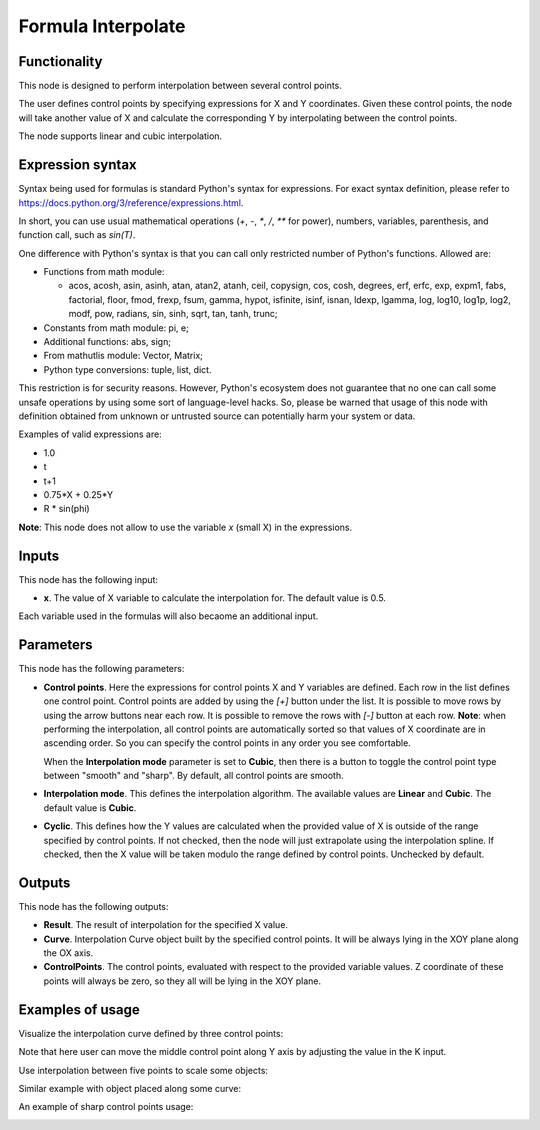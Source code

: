 Formula Interpolate
===================

Functionality
-------------

This node is designed to perform interpolation between several control points.

The user defines control points by specifying expressions for X and Y
coordinates. Given these control points, the node will take another value of X
and calculate the corresponding Y by interpolating between the control points.

The node supports linear and cubic interpolation.

Expression syntax
-----------------

Syntax being used for formulas is standard Python's syntax for expressions. 
For exact syntax definition, please refer to https://docs.python.org/3/reference/expressions.html.

In short, you can use usual mathematical operations (`+`, `-`, `*`, `/`, `**` for power), numbers, variables, parenthesis, and function call, such as `sin(T)`.

One difference with Python's syntax is that you can call only restricted number of Python's functions. Allowed are:

- Functions from math module:

  - acos, acosh, asin, asinh, atan, atan2,
    atanh, ceil, copysign, cos, cosh, degrees,
    erf, erfc, exp, expm1, fabs, factorial, floor,
    fmod, frexp, fsum, gamma, hypot, isfinite, isinf,
    isnan, ldexp, lgamma, log, log10, log1p, log2, modf,
    pow, radians, sin, sinh, sqrt, tan, tanh, trunc;
- Constants from math module: pi, e;
- Additional functions: abs, sign;
- From mathutlis module: Vector, Matrix;
- Python type conversions: tuple, list, dict.

This restriction is for security reasons. However, Python's ecosystem does not
guarantee that no one can call some unsafe operations by using some sort of
language-level hacks. So, please be warned that usage of this node with 
definition obtained from unknown or untrusted source can potentially harm your
system or data.

Examples of valid expressions are:

* 1.0
* t
* t+1
* 0.75*X + 0.25*Y
* R * sin(phi)

**Note**: This node does not allow to use the variable `x` (small X) in the expressions.

Inputs
------

This node has the following input:

* **x**. The value of X variable to calculate the interpolation for. The default value is 0.5.

Each variable used in the formulas will also becaome an additional input.

Parameters
----------

This node has the following parameters:

* **Control points**. Here the expressions for control points X and Y variables
  are defined. Each row in the list defines one control point. Control points
  are added by using the `[+]` button under the list. It is possible to move
  rows by using the arrow buttons near each row. It is possible to remove the
  rows with `[-]` button at each row. **Note**: when performing the
  interpolation, all control points are automatically sorted so that values of
  X coordinate are in ascending order. So you can specify the control points in
  any order you see comfortable.

  When the **Interpolation mode** parameter is set to **Cubic**, then there is
  a button to toggle the control point type between "smooth" and "sharp". By
  default, all control points are smooth.
* **Interpolation mode**. This defines the interpolation algorithm. The
  available values are **Linear** and **Cubic**. The default value is
  **Cubic**.
* **Cyclic**. This defines how the Y values are calculated when the provided
  value of X is outside of the range specified by control points. If not
  checked, then the node will just extrapolate using the interpolation spline.
  If checked, then the X value will be taken modulo the range defined by
  control points. Unchecked by default.

Outputs
-------

This node has the following outputs:

* **Result**. The result of interpolation for the specified X value.
* **Curve**. Interpolation Curve object built by the specified control points.
  It will be always lying in the XOY plane along the OX axis.
* **ControlPoints**. The control points, evaluated with respect to the provided
  variable values. Z coordinate of these points will always be zero, so they
  all will be lying in the XOY plane.

Examples of usage
-----------------

Visualize the interpolation curve defined by three control points:

.. image:: https://user-images.githubusercontent.com/284644/80276909-082d6380-8705-11ea-9fe9-ba546dadd210.png

Note that here user can move the middle control point along Y axis by adjusting the value in the K input.

Use interpolation between five points to scale some objects:

.. image:: https://user-images.githubusercontent.com/284644/80276910-095e9080-8705-11ea-82ca-8744bda64aed.png

Similar example with object placed along some curve:

.. image:: https://user-images.githubusercontent.com/284644/80276912-09f72700-8705-11ea-8096-8252291cd448.png

An example of sharp control points usage:

.. image:: https://user-images.githubusercontent.com/284644/81311390-c6a29e00-909e-11ea-926c-7ddefc591ea6.png

